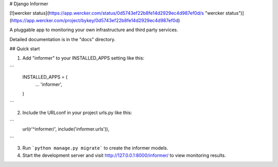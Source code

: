 # Django Informer

[![wercker status](https://app.wercker.com/status/0d5743ef22b8fe14d2929ec4d987ef0d/s "wercker status")](https://app.wercker.com/project/bykey/0d5743ef22b8fe14d2929ec4d987ef0d)

A pluggable app to monitoring your own infrastructure and third party services.

Detailed documentation is in the "docs" directory.

## Quick start

1. Add "informer" to your INSTALLED_APPS setting like this::

```
    INSTALLED_APPS = (
        ...
        'informer',
    )
```

2. Include the URLconf in your project urls.py like this::

```
    url(r'^informer/', include('informer.urls')),
```

3. Run ```python manage.py migrate``` to create the informer models.

4. Start the development server and visit http://127.0.0.1:8000/informer/ to view monitoring results.

